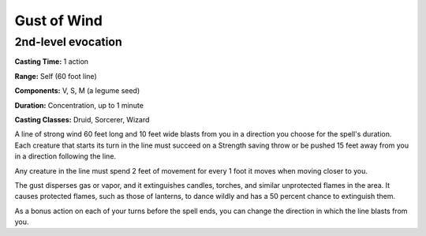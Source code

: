 
.. _srd:gust-of-wind:

Gust of Wind
-------------------------------------------------------------

2nd-level evocation
^^^^^^^^^^^^^^^^^^^

**Casting Time:** 1 action

**Range:** Self (60 foot line)

**Components:** V, S, M (a legume seed)

**Duration:** Concentration, up to 1 minute

**Casting Classes:** Druid, Sorcerer, Wizard

A line of strong wind 60 feet long and 10 feet wide blasts from you in a
direction you choose for the spell's duration. Each creature that starts
its turn in the line must succeed on a Strength saving throw or be
pushed 15 feet away from you in a direction following the line.

Any creature in the line must spend 2 feet of movement for every 1 foot
it moves when moving closer to you.

The gust disperses gas or vapor, and it extinguishes candles, torches,
and similar unprotected flames in the area. It causes protected flames,
such as those of lanterns, to dance wildly and has a 50 percent chance
to extinguish them.

As a bonus action on each of your turns before the spell ends, you can
change the direction in which the line blasts from you.
